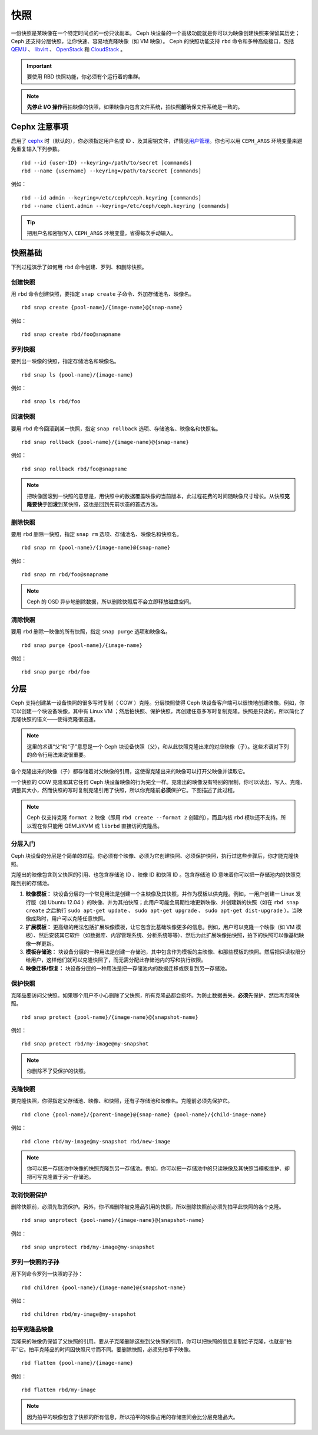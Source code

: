 ======
 快照
======

.. index:: Ceph Block Device; snapshots

一份快照是某映像在一个特定时间点的一份只读副本。 Ceph 块设备的一个高级功能就是你可\
以为映像创建快照来保留其历史； Ceph 还支持分层快照，让你快速、容易地克隆映像（如 \
VM 映像）。 Ceph 的快照功能支持 ``rbd`` 命令和多种高级接口，包括 `QEMU`_ 、 \
`libvirt`_ 、 `OpenStack`_ 和 `CloudStack`_ 。

.. important:: 要使用 RBD 快照功能，你必须有个运行着的集群。

.. note:: **先停止 I/O 操作**\ 再拍映像的快照，如果映像内包含文件系统，拍快照\ \
   **前**\ 确保文件系统是一致的。

.. ditaa:: +------------+         +-------------+
           | {s}        |         | {s} c999    |
           |   Active   |<-------*|   Snapshot  |
           |   Image    |         |   of Image  |
           | (stop i/o) |         | (read only) |
           +------------+         +-------------+


Cephx 注意事项
==============

启用了 `cephx`_ 时（默认的），你必须指定用户名或 ID 、及其密钥文件，详情见\ \
`用户管理`_\ 。你也可以用 ``CEPH_ARGS`` 环境变量来避免重复输入下列参数。 ::

	rbd --id {user-ID} --keyring=/path/to/secret [commands]
	rbd --name {username} --keyring=/path/to/secret [commands]

例如： ::

	rbd --id admin --keyring=/etc/ceph/ceph.keyring [commands]
	rbd --name client.admin --keyring=/etc/ceph/ceph.keyring [commands]

.. tip:: 把用户名和密钥写入 ``CEPH_ARGS`` 环境变量，省得每次手动输入。


快照基础
========

下列过程演示了如何用 ``rbd`` 命令创建、罗列、和删除快照。


创建快照
--------

用 ``rbd`` 命令创建快照，要指定 ``snap create`` 子命令、外加存储池\
名、映像名。 ::

	rbd snap create {pool-name}/{image-name}@{snap-name}

例如： ::

	rbd snap create rbd/foo@snapname


罗列快照
--------

要列出一映像的快照，指定存储池名和映像名。 ::

	rbd snap ls {pool-name}/{image-name}

例如： ::

	rbd snap ls rbd/foo


回滚快照
--------

要用 ``rbd`` 命令回滚到某一快照，指定 ``snap rollback`` 选项、存储\
池名、映像名和快照名。 ::

	rbd snap rollback {pool-name}/{image-name}@{snap-name}

例如： ::

	rbd snap rollback rbd/foo@snapname

.. note:: 把映像回滚到一快照的意思是，用快照中的数据覆盖映像的当前\
   版本，此过程花费的时间随映像尺寸增长。从快照\ **克隆要快于回滚**\
   \ 到某快照，这也是回到先前状态的首选方法。


删除快照
--------

要用 ``rbd`` 删除一快照，指定 ``snap rm`` 选项、存储池名、映像名和\
快照名。 ::

	rbd snap rm {pool-name}/{image-name}@{snap-name}

例如： ::

	rbd snap rm rbd/foo@snapname

.. note:: Ceph 的 OSD 异步地删除数据，所以删除快照后不会立即释放\
   磁盘空间。


清除快照
--------

要用 ``rbd`` 删除一映像的所有快照，指定 ``snap purge`` 选项和映像\
名。 ::

	rbd snap purge {pool-name}/{image-name}

例如： ::

	rbd snap purge rbd/foo


.. index:: Ceph Block Device; snapshot layering

分层
====

Ceph 支持创建某一设备快照的很多写时复制（ COW ）克隆。分层快照使得 \
Ceph 块设备客户端可以很快地创建映像。例如，你可以创建一个块设备映\
像，其中有 Linux VM ；然后拍快照、保护快照，再创建任意多写时复制克\
隆。快照是只读的，所以简化了克隆快照的语义——使得克隆很迅速。


.. ditaa:: +-------------+              +-------------+
           | {s} c999    |              | {s}         |
           |  Snapshot   | Child refers |  COW Clone  |
           |  of Image   |<------------*| of Snapshot |
           |             |  to Parent   |             |
           | (read only) |              | (writable)  |
           +-------------+              +-------------+

               Parent                        Child

.. note:: 这里的术语“父”和“子”意思是一个 Ceph 块设备快照（父），和从此快照克隆出来\
   的对应映像（子）。这些术语对下列的命令行用法来说很重要。

各个克隆出来的映像（子）都存储着对父映像的引用，这使得克隆出来的映像可以打开父映像并\
读取它。

一个快照的 COW 克隆和其它任何 Ceph 块设备映像的行为完全一样。克隆出的映像没有特别的\
限制，你可以读出、写入、克隆、调整其大小，然而快照的写时复制克隆引用了快照，所以你克\
隆前\ **必须**\ 保护它。下图描述了此过程。

.. note:: Ceph 仅支持克隆 ``format 2`` 映像（即用 ``rbd create --format 2`` 创建\
   的），而且内核 ``rbd`` 模块还不支持。所以现在你只能用 QEMU/KVM 或 ``librbd`` \
   直接访问克隆品。


分层入门
--------

Ceph 块设备的分层是个简单的过程。你必须有个映像、必须为它创建快照、必须保护快照，执\
行过这些步骤后，你才能克隆快照。


.. ditaa:: +----------------------------+        +-----------------------------+
           |                            |        |                             |
           | Create Block Device Image  |------->|      Create a Snapshot      |
           |                            |        |                             |
           +----------------------------+        +-----------------------------+
                                                                |
                         +--------------------------------------+
                         |
                         v
           +----------------------------+        +-----------------------------+
           |                            |        |                             |
           |   Protect the Snapshot     |------->|     Clone the Snapshot      |
           |                            |        |                             |
           +----------------------------+        +-----------------------------+


克隆出的映像包含到父快照的引用、也包含存储池 ID 、映像 ID 和快照 ID 。包含存储池 \
ID 意味着你可以把一存储池内的快照克隆到别的存储池。

#. **映像模板：** 块设备分层的一个常见用法是创建一个主映像及其快照，并作为模板以供\
   克隆。例如，一用户创建一 Linux 发行版（如 Ubuntu 12.04 ）的映像、并为其拍快照；\
   此用户可能会周期性地更新映像、并创建新的快照（如在 ``rbd snap create`` 之后执\
   行 ``sudo apt-get update`` 、 ``sudo apt-get upgrade`` 、 \
   ``sudo apt-get dist-upgrade`` ），当映像成熟时，用户可以克隆任意快照。

#. **扩展模板：** 更高级的用法包括扩展映像模板，让它包含比基础映像更多的信息。例\
   如，用户可以克隆一个映像（如 VM 模板）、然后安装其它软件（如数据库、内容管理系\
   统、分析系统等等）、然后为此扩展映像拍快照，拍下的快照可以像基础映像一样更新。

#. **模板存储池：** 块设备分层的一种用法是创建一存储池，其中包含作为模板的主映像、\
   和那些模板的快照。然后把只读权限分给用户，这样他们就可以克隆快照了，而无需分配此\
   存储池内的写和执行权限。

#. **映像迁移/恢复：** 块设备分层的一种用法是把一存储池内的数据迁移或恢复到另一存储池。


保护快照
--------

克隆品要访问父快照。如果哪个用户不小心删除了父快照，所有克隆品都会\
损坏。为防止数据丢失，\ **必须**\ 先保护、然后再克隆快照。 ::

	rbd snap protect {pool-name}/{image-name}@{snapshot-name}

例如： ::

	rbd snap protect rbd/my-image@my-snapshot

.. note:: 你删除不了受保护的快照。


克隆快照
--------

要克隆快照，你得指定父存储池、映像、和快照，还有子存储池和映像名。\
克隆前必须先保护它。 ::

	rbd clone {pool-name}/{parent-image}@{snap-name} {pool-name}/{child-image-name}

例如： ::

	rbd clone rbd/my-image@my-snapshot rbd/new-image

.. note:: 你可以把一存储池中映像的快照克隆到另一存储池。例如，你可\
   以把一存储池中的只读映像及其快照当模板维护、却把可写克隆置于另一\
   存储池。


取消快照保护
------------

删除快照前，必须先取消保护。另外，你\ *不能*\ 删除被克隆品引用的快\
照，所以删除快照前必须先拍平此快照的各个克隆。 ::

	rbd snap unprotect {pool-name}/{image-name}@{snapshot-name}

例如： ::

	rbd snap unprotect rbd/my-image@my-snapshot


罗列一快照的子孙
----------------

用下列命令罗列一快照的子孙： ::

	rbd children {pool-name}/{image-name}@{snapshot-name}

例如： ::

	rbd children rbd/my-image@my-snapshot


拍平克隆品映像
--------------

克隆来的映像仍保留了父快照的引用。要从子克隆删除这些到父快照的引用，\
你可以把快照的信息复制给子克隆，也就是“拍平”它。拍平克隆品的时间因\
快照尺寸而不同。要删除快照，必须先拍平子映像。 ::

	rbd flatten {pool-name}/{image-name}

例如： ::

	rbd flatten rbd/my-image

.. note:: 因为拍平的映像包含了快照的所有信息，所以拍平的映像占用的存储空间会比分层\
   克隆品大。


.. _cephx: ../../rados/configuration/auth-config-ref/
.. _用户管理: ../../operations/user-management
.. _QEMU: ../qemu-rbd/
.. _OpenStack: ../rbd-openstack/
.. _CloudStack: ../rbd-cloudstack/
.. _libvirt: ../libvirt/
